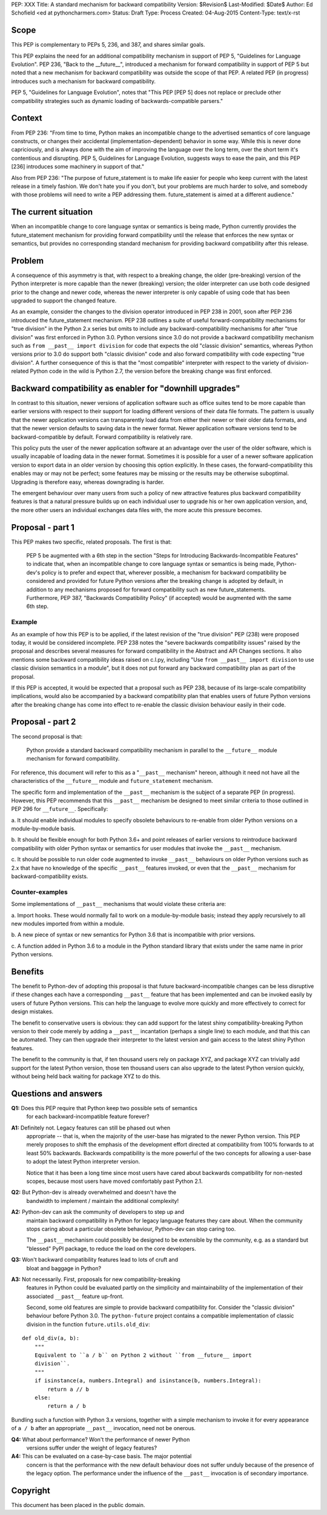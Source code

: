 PEP: XXX
Title: A standard mechanism for backward compatibility
Version: $Revision$
Last-Modified: $Date$
Author:	Ed Schofield <ed at pythoncharmers.com>
Status:	Draft
Type: Process
Created: 04-Aug-2015
Content-Type: text/x-rst


Scope
=====

This PEP is complementary to PEPs 5, 236, and 387, and shares similar
goals.

This PEP explains the need for an additional compatibility mechanism
in support of PEP 5, "Guidelines for Language Evolution". PEP 236,
"Back to the __future__", introduced a mechanism for forward
compatibility in support of PEP 5 but noted that a new mechanism for
backward compatibility was outside the scope of that PEP. A related
PEP (in progress) introduces such a mechanism for backward
compatibility.

PEP 5, "Guidelines for Language Evolution", notes that "This PEP [PEP 5]
does not replace or preclude other compatibility strategies such as
dynamic loading of backwards-compatible parsers."


Context
=======

From PEP 236: "From time to time, Python makes an incompatible change
to the advertised semantics of core language constructs, or changes
their accidental (implementation-dependent) behavior in some way.
While this is never done capriciously, and is always done with the aim
of improving the language over the long term, over the short term it's
contentious and disrupting. PEP 5, Guidelines for Language Evolution,
suggests ways to ease the pain, and this PEP [236] introduces some
machinery in support of that."

Also from PEP 236: "The purpose of future_statement is to make life
easier for people who keep current with the latest release in a timely
fashion. We don't hate you if you don't, but your problems are much
harder to solve, and somebody with those problems will need to write a
PEP addressing them. future_statement is aimed at a different
audience."


The current situation
=====================

When an incompatible change to core language syntax or semantics is
being made, Python currently provides the future_statement mechanism
for providing forward compatibility until the release that enforces
the new syntax or semantics, but provides no corresponding standard
mechanism for providing backward compatibility after this release.


Problem
=======

A consequence of this asymmetry is that, with respect to a breaking
change, the older (pre-breaking) version of the Python interpreter is
more capable than the newer (breaking) version; the older interpreter
can use both code designed prior to the change and newer code, whereas
the newer interpreter is only capable of using code that has been
upgraded to support the changed feature.

As an example, consider the changes to the division operator
introduced in PEP 238 in 2001, soon after PEP 236 introduced the
future_statement mechanism. PEP 238 outlines a suite of useful
forward-compatibility mechanisms for "true division" in the Python 2.x
series but omits to include any backward-compatibility mechanisms for
after "true division" was first enforced in Python 3.0. Python versions
since 3.0 do not provide a backward compatibility mechanism such as
``from __past__ import division`` for code that expects the old
"classic division" semantics, whereas Python versions prior to 3.0 do
support both "classic division" code and also forward compatibility
with code expecting "true division". A further consequence of this is
that the "most compatible" interpreter with respect to the variety of
division-related Python code in the wild is Python 2.7, the version
before the breaking change was first enforced.


Backward compatibility as enabler for "downhill upgrades"
=========================================================

In contrast to this situation, newer versions of application software
such as office suites tend to be more capable than earlier versions
with respect to their support for loading different versions of their
data file formats. The pattern is usually that the newer application
versions can transparently load data from either their newer or their
older data formats, and that the newer version defaults to saving data
in the newer format. Newer application software versions tend to be
backward-compatible by default. Forward compatibility is relatively
rare.

This policy puts the user of the newer application software at an
advantage over the user of the older software, which is usually
incapable of loading data in the newer format. Sometimes it is
possible for a user of a newer software application version to export
data in an older version by choosing this option explicitly. In these
cases, the forward-compatibility this enables may or may not be
perfect; some features may be missing or the results may be otherwise
suboptimal. Upgrading is therefore easy, whereas downgrading is
harder.

The emergent behaviour over many users from such a policy of new
attractive features plus backward compatibility features is that a
natural pressure builds up on each individual user to upgrade his or
her own application version, and, the more other users an individual
exchanges data files with, the more acute this pressure becomes.


Proposal - part 1
=================

This PEP makes two specific, related proposals. The first is that:

    PEP 5 be augmented with a 6th step in the section "Steps for
    Introducing Backwards-Incompatible Features" to indicate that, when an
    incompatible change to core language syntax or semantics is being
    made, Python-dev's policy is to prefer and expect that, wherever
    possible, a mechanism for backward compatibility be considered and
    provided for future Python versions after the breaking change is
    adopted by default, in addition to any mechanisms proposed for forward
    compatibility such as new future_statements. Furthermore, PEP 387,
    "Backwards Compatibility Policy" (if accepted) would be
    augmented with the same 6th step.


Example
~~~~~~~

As an example of how this PEP is to be applied, if the latest revision
of the "true division" PEP (238) were proposed today, it would be
considered incomplete. PEP 238 notes the "severe backwards
compatibility issues" raised by the proposal and describes several
measures for forward compatibility in the Abstract and API Changes
sections. It also mentions some backward compatibility ideas raised on
c.l.py, including "Use ``from __past__ import division`` to use
classic division semantics in a module", but it does not put forward
any backward compatibility plan as part of the proposal.

If this PEP is accepted, it would be expected that a proposal such as
PEP 238, because of its large-scale compatibility implications, would
also be accompanied by a backward compatibility plan that enables
users of future Python versions after the breaking change has come
into effect to re-enable the classic division behaviour easily in
their code.


Proposal - part 2
=================

The second proposal is that:

    Python provide a standard backward compatibility mechanism in
    parallel to the ``__future__`` module mechanism for forward
    compatibility.

For reference, this document will refer to this as a "``__past__``
mechanism" hereon, although it need not have all the characteristics
of the ``__future__`` module and ``future_statement`` mechanism.

The specific form and implementation of the ``__past__`` mechanism is
the subject of a separate PEP (in progress).  However, this PEP
recommends that this ``__past__`` mechanism be designed to meet
similar criteria to those outlined in PEP 296 for ``__future__``.
Specifically:

a. It should enable individual modules to specify obsolete behaviours
to re-enable from older Python versions on a module-by-module basis.

b. It should be flexible enough for both Python 3.6+ and point
releases of earlier versions to reintroduce backward compatibility
with older Python syntax or semantics for user modules that invoke the
``__past__`` mechanism.

c. It should be possible to run older code augmented to invoke
``__past__`` behaviours on older Python versions such as 2.x that have
no knowledge of the specific ``__past__`` features invoked, or even
that the ``__past__`` mechanism for backward-compatibility exists.


Counter-examples
~~~~~~~~~~~~~~~~

Some implementations of ``__past__`` mechanisms that would violate
these criteria are:

a. Import hooks. These would normally fail to work on a
module-by-module basis; instead they apply recursively to all new
modules imported from within a module.

b. A new piece of syntax or new semantics for Python 3.6 that is
incompatible with prior versions.

c. A function added in Python 3.6 to a module in the Python standard
library that exists under the same name in prior Python versions.


Benefits
========

The benefit to Python-dev of adopting this proposal is that future
backward-incompatible changes can be less disruptive if these changes
each have a corresponding ``__past__`` feature that has been
implemented and can be invoked easily by users of future Python
versions. This can help the language to evolve more quickly and more
effectively to correct for design mistakes.

The benefit to conservative users is obvious: they can add support for
the latest shiny compatibility-breaking Python version to their code
merely by adding a ``__past__`` incantation (perhaps a single line) to
each module, and that this can be automated. They can then upgrade
their interpreter to the latest version and gain access to the latest
shiny Python features.

The benefit to the community is that, if ten thousand users rely on
package XYZ, and package XYZ can trivially add support for the latest
Python version, those ten thousand users can also upgrade to the
latest Python version quickly, without being held back waiting for
package XYZ to do this.


Questions and answers
=====================

**Q1:** Does this PEP require that Python keep two possible sets of semantics
        for each backward-incompatible feature forever?

**A1:** Definitely not. Legacy features can still be phased out when
        appropriate -- that is, when the majority of the user-base has
        migrated to the newer Python version. This PEP merely proposes to
        shift the emphasis of the development effort directed at compatibility
        from 100% forwards to at least 50% backwards. Backwards compatibility
        is the more powerful of the two concepts for allowing a user-base to
        adopt the latest Python interpreter version.
        
        Notice that it has been a long time since most users have cared about
        backwards compatibility for non-nested scopes, because most users have
        moved comfortably past Python 2.1.


**Q2:** But Python-dev is already overwhelmed and doesn't have the
        bandwidth to implement / maintain the additional complexity!

**A2:** Python-dev can ask the community of developers to step up and
        maintain backward compatibility in Python for legacy language features
        they care about. When the community stops caring about a particular
        obsolete behaviour, Python-dev can stop caring too. 
        
        The ``__past__`` mechanism could possibly be designed to be extensible
        by the community, e.g.  as a standard but "blessed" PyPI package, to
        reduce the load on the core developers.

**Q3:** Won't backward compatibility features lead to lots of cruft and
        bloat and baggage in Python?

**A3:** Not necessarily. First, proposals for new compatibility-breaking
        features in Python could be evaluated partly on the simplicity and
        maintainability of the implementation of their associated ``__past__``
        feature up-front.
        
        Second, some old features are simple to provide backward compatibility
        for. Consider the "classic division" behaviour before Python 3.0. The
        ``python-future`` project contains a compatible implementation of
        classic division in the function ``future.utils.old_div``:

::

    def old_div(a, b):
        """
        Equivalent to ``a / b`` on Python 2 without ``from __future__ import
        division``.
        """
        if isinstance(a, numbers.Integral) and isinstance(b, numbers.Integral):
            return a // b
        else:
            return a / b


Bundling such a function with Python 3.x versions, together with
a simple mechanism to invoke it for every appearance of ``a
/ b`` after an appropriate ``__past__`` invocation, need not be
onerous.


**Q4:** What about performance? Won't the performance of newer Python
        versions suffer under the weight of legacy features?

**A4:** This can be evaluated on a case-by-case basis. The major potential
        concern is that the performance with the new default behaviour does
        not suffer unduly because of the presence of the legacy option. The
        performance under the influence of the ``__past__`` invocation is of
        secondary importance.


Copyright
=========

This document has been placed in the public domain.

